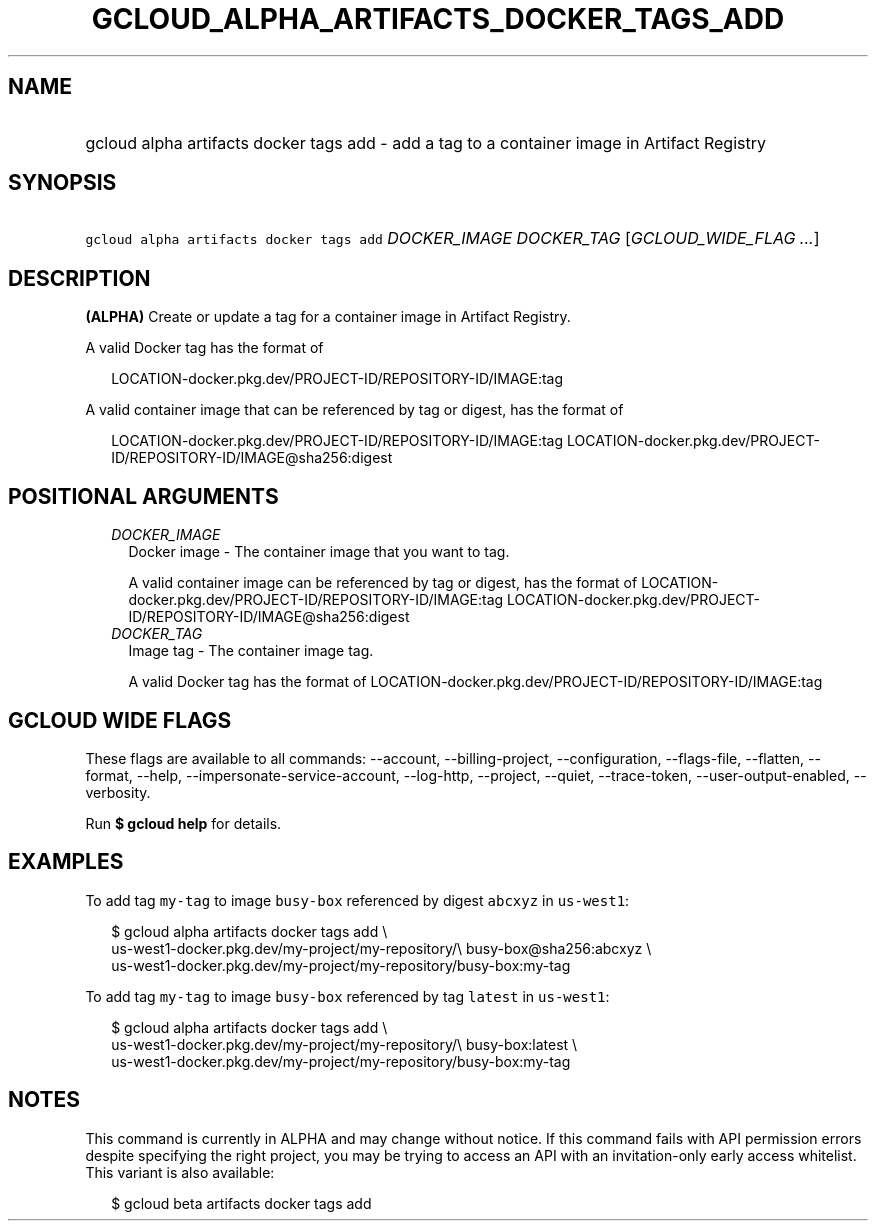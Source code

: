 
.TH "GCLOUD_ALPHA_ARTIFACTS_DOCKER_TAGS_ADD" 1



.SH "NAME"
.HP
gcloud alpha artifacts docker tags add \- add a tag to a container image in Artifact Registry



.SH "SYNOPSIS"
.HP
\f5gcloud alpha artifacts docker tags add\fR \fIDOCKER_IMAGE\fR \fIDOCKER_TAG\fR [\fIGCLOUD_WIDE_FLAG\ ...\fR]



.SH "DESCRIPTION"

\fB(ALPHA)\fR Create or update a tag for a container image in Artifact Registry.

A valid Docker tag has the format of

.RS 2m
LOCATION\-docker.pkg.dev/PROJECT\-ID/REPOSITORY\-ID/IMAGE:tag
.RE

A valid container image that can be referenced by tag or digest, has the format
of

.RS 2m
LOCATION\-docker.pkg.dev/PROJECT\-ID/REPOSITORY\-ID/IMAGE:tag
LOCATION\-docker.pkg.dev/PROJECT\-ID/REPOSITORY\-ID/IMAGE@sha256:digest
.RE



.SH "POSITIONAL ARGUMENTS"

.RS 2m
.TP 2m
\fIDOCKER_IMAGE\fR
Docker image \- The container image that you want to tag.

A valid container image can be referenced by tag or digest, has the format of
LOCATION\-docker.pkg.dev/PROJECT\-ID/REPOSITORY\-ID/IMAGE:tag
LOCATION\-docker.pkg.dev/PROJECT\-ID/REPOSITORY\-ID/IMAGE@sha256:digest

.TP 2m
\fIDOCKER_TAG\fR
Image tag \- The container image tag.

A valid Docker tag has the format of
LOCATION\-docker.pkg.dev/PROJECT\-ID/REPOSITORY\-ID/IMAGE:tag


.RE
.sp

.SH "GCLOUD WIDE FLAGS"

These flags are available to all commands: \-\-account, \-\-billing\-project,
\-\-configuration, \-\-flags\-file, \-\-flatten, \-\-format, \-\-help,
\-\-impersonate\-service\-account, \-\-log\-http, \-\-project, \-\-quiet,
\-\-trace\-token, \-\-user\-output\-enabled, \-\-verbosity.

Run \fB$ gcloud help\fR for details.



.SH "EXAMPLES"

To add tag \f5my\-tag\fR to image \f5busy\-box\fR referenced by digest
\f5abcxyz\fR in \f5us\-west1\fR:

.RS 2m
$ gcloud alpha artifacts docker tags add \e
    us\-west1\-docker.pkg.dev/my\-project/my\-repository/\e
busy\-box@sha256:abcxyz \e
    us\-west1\-docker.pkg.dev/my\-project/my\-repository/busy\-box:my\-tag
.RE

To add tag \f5my\-tag\fR to image \f5busy\-box\fR referenced by tag \f5latest\fR
in \f5us\-west1\fR:

.RS 2m
$ gcloud alpha artifacts docker tags add \e
    us\-west1\-docker.pkg.dev/my\-project/my\-repository/\e
busy\-box:latest \e
    us\-west1\-docker.pkg.dev/my\-project/my\-repository/busy\-box:my\-tag
.RE



.SH "NOTES"

This command is currently in ALPHA and may change without notice. If this
command fails with API permission errors despite specifying the right project,
you may be trying to access an API with an invitation\-only early access
whitelist. This variant is also available:

.RS 2m
$ gcloud beta artifacts docker tags add
.RE

